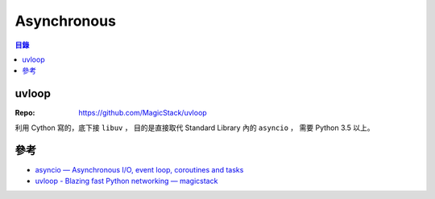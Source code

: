 ========================================
Asynchronous
========================================


.. contents:: 目錄


uvloop
========================================

:Repo: https://github.com/MagicStack/uvloop


利用 Cython 寫的，底下接 ``libuv`` ，
目的是直接取代 Standard Library 內的 ``asyncio`` ，
需要 Python 3.5 以上。



參考
========================================

* `asyncio — Asynchronous I/O, event loop, coroutines and tasks <https://docs.python.org/3/library/asyncio.html>`_
* `uvloop - Blazing fast Python networking — magicstack <https://magic.io/blog/uvloop-blazing-fast-python-networking/>`_
